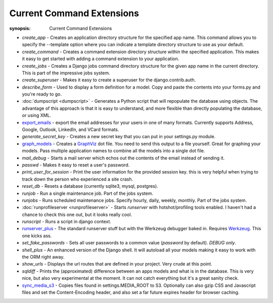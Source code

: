 Current Command Extensions
==========================

:synopsis: Current Command Extensions


* *create_app* - Creates an application directory structure for the specified
  app name.  This command allows you to specify the --template option where you
  can indicate a template directory structure to use as your default.

* *create_command* - Creates a command extension directory structure within the
  specified application.  This makes it easy to get started with adding a
  command extension to your application.

* *create_jobs* - Creates a Django jobs command directory structure for the
  given app name in the current directory.  This is part of the impressive jobs
  system.

* *create_superuser* - Makes it easy to create a superuser for the
  django.contrib.auth.

* *describe_form* - Used to display a form definition for a model.  Copy and
  paste the contents into your forms.py and you're ready to go.

* :doc:`dumpscript <dumpscript>` - Generates a Python script that will
  repopulate the database using objects. The advantage of this approach is that
  it is easy to understand, and more flexible than directly populating the
  database, or using XML.

* `export_emails`_ - export the email addresses for your
  users in one of many formats.  Currently supports Address, Google, Outlook,
  LinkedIn, and VCard formats.

* *generate_secret_key* - Creates a new secret key that you can put in your
  settings.py module.

* `graph_models`_ - Creates a GraphViz_ dot file.  You need
  to send this output to a file yourself.  Great for graphing your models. Pass
  multiple application names to combine all the models into a single dot file.

* *mail_debug* - Starts a mail server which echos out the contents of the email
  instead of sending it.

* *passwd* - Makes it easy to reset a user's password.

* *print_user_for_session* - Print the user information for the provided
  session key. this is very helpful when trying to track down the person who
  experienced a site crash.

* *reset_db* - Resets a database (currently sqlite3, mysql, postgres).

* *runjob* - Run a single maintenance job.  Part of the jobs system.

* *runjobs* - Runs scheduled maintenance jobs. Specify hourly, daily, weekly,
  monthly.  Part of the jobs system.

* :doc:`runprofileserver <runprofileserver>` - Starts *runserver* with hotshot/profiling tools enabled.
  I haven't had a chance to check this one out, but it looks really cool.

* *runscript* - Runs a script in django context.

* `runserver_plus`_ - The standard runserver stuff but with
  the Werkzeug debugger baked in. Requires Werkzeug_. This one kicks ass.

* *set_fake_passwords* -  Sets all user passwords to a common value (*password* by default). *DEBUG only*.

* *shell_plus* - An enhanced version of the Django shell.  It will autoload
  all your models making it easy to work with the ORM right away.

* *show_urls* - Displays the url routes that are defined in your project. Very
  crude at this point.

* *sqldiff* - Prints the (approximated) difference between an apps models and
  what is in the database.  This is very nice, but also very experimental at
  the moment.  It can not catch everything but it's a great sanity check.

* `sync_media_s3`_ - Copies files found in settings.MEDIA_ROOT to S3.
  Optionally can also gzip CSS and Javascript files and set the
  Content-Encoding header, and also set a far future expires header for browser
  caching.


.. _`create_app`: create_app.html
.. _`export_emails`: export_emails.html
.. _`graph_models`: graph_models.html
.. _`runserver_plus`: runserver_plus.html
.. _`sync_media_s3`: sync_media_s3.html
.. _GraphViz: http://www.graphviz.org/
.. _Werkzeug: http://werkzeug.pocoo.org/

